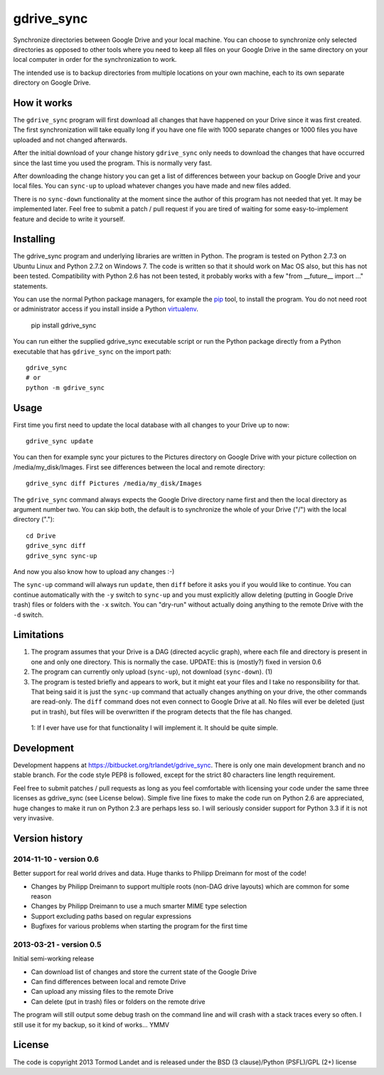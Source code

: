 gdrive_sync
************

Synchronize directories between Google Drive and your local machine. 
You can choose to synchronize only selected directories as opposed
to other tools where you need to keep all files on your Google Drive
in the same directory on your local computer in order for the 
synchronization to work.

The intended use is to backup directories from multiple locations on
your own machine, each to its own separate directory on Google Drive.

How it works
------------

The ``gdrive_sync`` program  will first download all changes that have 
happened on your Drive since it was first created. The first synchronization
will take equally long if you have one file with 1000 separate changes or
1000 files you have uploaded and not changed afterwards.

After the initial download of your change history ``gdrive_sync`` only
needs to download the changes that have occurred since the last time
you used the program. This is normally very fast.

After downloading the change history you can get a list of differences
between your backup on Google Drive and your local files. You can 
``sync-up`` to upload whatever changes you have made and new files added.

There is no ``sync-down`` functionality at the moment since the author of
this program has not needed that yet. It may be implemented later. Feel
free to submit a patch / pull request if you are tired of waiting for some
easy-to-implement feature and decide to write it yourself.

Installing
----------

The gdrive_sync program and underlying libraries are written in Python. 
The program is tested on Python 2.7.3 on Ubuntu Linux and Python 2.7.2
on Windows 7. The code is written so that it should work on Mac OS also,
but this has not been tested. Compatibility with Python 2.6 has not been
tested, it probably works with a few "from __future__ import ..." statements.

You can use the normal Python package managers, for example the
`pip <http://www.pip-installer.org>`_ tool, to install the program.
You do not need root or administrator access if you install inside a Python
`virtualenv <http://www.virtualenv.org/>`_.

  pip install gdrive_sync

You can run either the supplied gdrive_sync executable script or run the Python
package directly from a Python executable that has ``gdrive_sync`` on the import
path::

  gdrive_sync
  # or
  python -m gdrive_sync

Usage
-----
 
First time you first need to update the local database with all changes to your 
Drive up to now::
 
  gdrive_sync update
  
You can then for example sync your pictures to the Pictures directory on Google
Drive with your picture collection on /media/my_disk/Images. First see 
differences between the local and remote directory::
 
  gdrive_sync diff Pictures /media/my_disk/Images
  
The ``gdrive_sync`` command always expects the Google Drive directory name first
and then the local directory as argument number two. You can skip both, the
default is to synchronize the whole of your Drive ("/") with the local directory
(".")::
  
   cd Drive
   gdrive_sync diff
   gdrive_sync sync-up
   
And now you also know how to upload any changes :-)

The ``sync-up`` command will always run ``update``, then ``diff`` before it asks you if
you would like to continue. You can continue automatically with the ``-y`` switch to 
``sync-up`` and you must explicitly allow deleting (putting in Google Drive trash) files
or folders with the ``-x`` switch. You can "dry-run" without actually doing anything to
the remote Drive with the ``-d`` switch.
  
Limitations
-----------
  
1)  The program assumes that your Drive is a DAG (directed acyclic graph), where
    each file and directory is present in one and only one directory. This is
    normally the case. UPDATE: this is (mostly?) fixed in version 0.6    
     
2)  The program can currently only upload (``sync-up``), not download (``sync-down``). (1)

3)  The program is tested briefly and appears to work, but it might eat your files and
    I take no responsibility  for that. That being said it is just the ``sync-up`` 
    command that actually changes anything on your drive, the other commands are
    read-only. The ``diff`` command does not even connect to Google Drive at all.
    No files will ever be deleted (just put in trash), but files will be overwritten
    if the program detects that the file has changed.

 1: If I ever have use for that functionality I will implement it. It should be
 quite simple.
 
Development
-----------

Development happens at https://bitbucket.org/trlandet/gdrive_sync. There is only one main
development branch and no stable branch. For the code style PEP8 is followed, except for
the strict 80 characters line length requirement. 

Feel free to submit patches / pull requests as long as you feel comfortable with licensing
your code under the same three licenses as gdrive_sync (see License below). Simple five line
fixes to make the code run on Python 2.6 are appreciated, huge changes to make it run on
Python 2.3 are perhaps less so. I will seriously consider support for Python 3.3 if it is not
very invasive.

Version history
---------------

2014-11-10 - version 0.6
~~~~~~~~~~~~~~~~~~~~~~~~

Better support for real world drives and data. Huge thanks to Philipp Dreimann for most of the code!

- Changes by Philipp Dreimann to support multiple roots (non-DAG drive layouts) which are common for some reason
- Changes by Philipp Dreimann to use a much smarter MIME type selection
- Support excluding paths based on regular expressions
- Bugfixes for various problems when starting the program for the first time

2013-03-21 - version 0.5
~~~~~~~~~~~~~~~~~~~~~~~~

Initial semi-working release

- Can download list of changes and store the current state of the Google Drive
- Can find differences between local and remote Drive
- Can upload any missing files to the remote Drive
- Can delete (put in trash) files or folders on the remote drive

The program will still output some debug trash on the command line and will crash
with a stack traces every so often. I still use it for my backup, so it kind of
works... YMMV

License
-------

The code is copyright 2013 Tormod Landet and is released under the BSD (3 clause)/Python (PSFL)/GPL (2+) license

